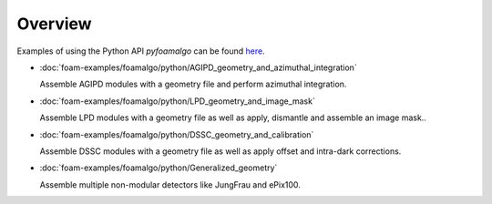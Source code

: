 Overview
========

Examples of using the Python API `pyfoamalgo` can be found
`here <https://github.com/zhujun98/foam-examples/tree/main/foamalgo/python>`_.

- :doc:`foam-examples/foamalgo/python/AGIPD_geometry_and_azimuthal_integration`

  Assemble AGIPD modules with a geometry file and perform azimuthal integration.

- :doc:`foam-examples/foamalgo/python/LPD_geometry_and_image_mask`

  Assemble LPD modules with a geometry file as well as apply, dismantle and assemble an image mask..

- :doc:`foam-examples/foamalgo/python/DSSC_geometry_and_calibration`

  Assemble DSSC modules with a geometry file as well as apply offset and intra-dark corrections.

- :doc:`foam-examples/foamalgo/python/Generalized_geometry`

  Assemble multiple non-modular detectors like JungFrau and ePix100.
